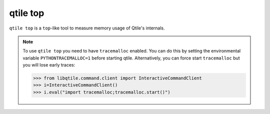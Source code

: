=========
qtile top
=========

``qtile top`` is a ``top``-like tool to measure memory usage of Qtile's internals.

.. note::

  To use ``qtile top`` you need to have ``tracemalloc`` enabled. You can do this by
  setting the environmental variable ``PYTHONTRACEMALLOC=1`` before starting qtile.
  Alternatively, you can force start ``tracemalloc`` but you will lose early traces:

  .. code-block::

    >>> from libqtile.command.client import InteractiveCommandClient
    >>> i=InteractiveCommandClient()
    >>> i.eval("import tracemalloc;tracemalloc.start()")
